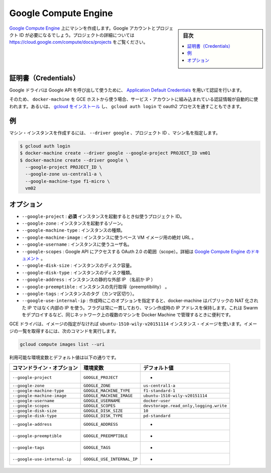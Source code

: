 .. -*- coding: utf-8 -*-
.. URL: https://docs.docker.com/machine/drivers/gce/
.. SOURCE: https://github.com/docker/machine/blob/master/docs/drivers/gce.md
   doc version: 1.10
      https://github.com/docker/machine/commits/master/docs/drivers/gce.md
.. check date: 2016/03/09
.. Commits on Jan 11, 2016 52bd740ad353a6b1a582668f4da76b8b38a9c89f
.. ----------------------------------------------------------------------------

.. Google Compute Engine

.. _driver-google-compute-engine:

=======================================
Google Compute Engine
=======================================

.. sidebar:: 目次

   .. contents:: 
       :depth: 3
       :local:

.. Create machines on Google Compute Engine. You will need a Google account and a project id. See https://cloud.google.com/compute/docs/projects for details on projects.

`Google Compute Engine <https://cloud.google.com/compute/>`_ 上にマシンを作成します。Google アカウントとプロジェクト ID が必要になるでしょう。プロジェクトの詳細については https://cloud.google.com/compute/docs/projects をご覧ください。

.. Credentials

証明書（Credentials）
==============================

.. The Google driver uses Application Default Credentials to get authorization credentials for use in calling Google APIs.

Google ドライバは Google API を呼び出して使うために、 `Application Default Credentials <https://developers.google.com/identity/protocols/application-default-credentials>`_ を用いて認証を行います。

.. So if docker-machine is used from a GCE host, authentication will happen automatically via the built-in service account. Otherwise, install gcloud and get through the oauth2 process with gcloud auth login.

そのため、 ``docker-machine`` を GCE ホストから使う場合、サービス・アカウントに組み込まれている認証情報が自動的に使われます。あるいは、 `gcloud をインストール <https://cloud.google.com/sdk/>`_ し、 ``gcloud auth login`` で oauth2 プロセスを通すこともできます。

.. Example

例
==========

.. To create a machine instance, specify --driver google, the project id and the machine name.

マシン・インスタンスを作成するには、 ``--driver google`` 、プロジェクト ID 、マシン名を指定します。

.. code-block:: bash

   $ gcloud auth login
   $ docker-machine create --driver google --google-project PROJECT_ID vm01
   $ docker-machine create --driver google \
     --google-project PROJECT_ID \
     --google-zone us-central1-a \
     --google-machine-type f1-micro \
     vm02

.. Options

オプション
==========

..    --google-project: required The id of your project to use when launching the instance.
        --google-zone: The zone to launch the instance.
        --google-machine-type: The type of instance.
        --google-machine-image: The absolute URL to a base VM image to instantiate.
        --google-username: The username to use for the instance.
        --google-scopes: The scopes for OAuth 2.0 to Access Google APIs. See Google Compute Engine Doc.
        --google-disk-size: The disk size of instance.
        --google-disk-type: The disk type of instance.
        --google-address: Instance’s static external IP (name or IP).
        --google-preemptible: Instance preemptibility.
        --google-tags: Instance tags (comma-separated).
        --google-use-internal-ip: When this option is used during create it will make docker-machine use internal rather than public NATed IPs. The flag is persistent in the sense that a machine created with it retains the IP. It’s useful for managing docker machines from another machine on the same network e.g. while deploying swarm.

* ``--google-project`` : **必須** インスタンスを起動するとき似使うプロジェクト ID。
* ``--google-zone`` : インスタンスを起動するゾーン。
* ``--google-machine-type`` : インスタンスの種類。
* ``--google-machine-image`` : インスタンスに使うベース VM イメージ用の絶対 URL 。
* ``--google-username`` : インスタンスに使うユーザ名。
* ``--google-scopes`` : Google API にアクセスする OAuth 2.0 の範囲（scope）。詳細は `Google Compute Engine のドキュメント <https://cloud.google.com/storage/docs/authentication>`_ 。
* ``--google-disk-size`` : インスタンスのディスク容量。
* ``--google-disk-type`` : インスタンスのディスク種類。
* ``--google-address`` : インスタンスの静的な外部 IP （名前か IP ）
* ``--google-preemptible`` : インスタンスの先行取得（preemptibility） 。
* ``--google-tags`` : インスタンスのタグ（カンマ区切り）。
* ``--google-use-internal-ip`` : 作成時にこのオプションを指定すると、docker-machine はパブリックの NAT 化された IP ではなく内部の IP を使う。フラグは常に一貫しており、マシン作成時の IP アドレスを保持します。これは Swarm をデプロイするなど、同じネットワーク上の複数のマシンを Docker Machine で管理するときに便利です。

.. The GCE driver will use the ubuntu-1510-wily-v20151114 instance image unless otherwise specified. To obtain a list of image URLs run:

GCE ドライバは、イメージの指定がなければ ``ubuntu-1510-wily-v20151114`` インスタンス・イメージを使います。イメージの一覧を取得するには、次のコマンドを実行します。

.. code-block:: bash

   gcloud compute images list --uri

利用可能な環境変数とデフォルト値は以下の通りです。

.. list-table::
   :header-rows: 1
   
   * - コマンドライン・オプション
     - 環境変数
     - デフォルト値
   * - ``--google-project``
     - ``GOOGLE_PROJECT``
     - -
   * - ``--google-zone``
     - ``GOOGLE_ZONE``
     - ``us-central1-a``
   * - ``--google-machine-type``
     - ``GOOGLE_MACHINE_TYPE``
     - ``f1-standard-1``
   * - ``--google-machine-image``
     - ``GOOGLE_MACHINE_IMAGE``
     - ``ubuntu-1510-wily-v20151114``
   * - ``--google-username``
     - ``GOOGLE_USERNAME``
     - ``docker-user``
   * - ``--google-scopes``
     - ``GOOGLE_SCOPES``
     - ``devstorage.read_only,logging.write``
   * - ``--google-disk-size``
     - ``GOOGLE_DISK_SIZE``
     - ``10``
   * - ``--google-disk-type``
     - ``GOOGLE_DISK_TYPE``
     - ``pd-standard``
   * - ``--google-address``
     - ``GOOGLE_ADDRESS``
     - -
   * - ``--google-preemptible``
     - ``GOOGLE_PREEMPTIBLE``
     - -
   * - ``--google-tags``
     - ``GOOGLE_TAGS``
     - -
   * - ``--google-use-internal-ip``
     - ``GOOGLE_USE_INTERNAL_IP``
     - -

.. seealso:: 

   Google Compute Engine
      https://docs.docker.com/machine/drivers/gce/

